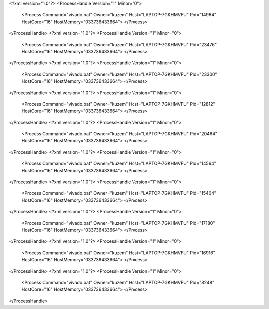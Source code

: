 <?xml version="1.0"?>
<ProcessHandle Version="1" Minor="0">
    <Process Command="vivado.bat" Owner="kuzem" Host="LAPTOP-7GKHMVFU" Pid="14964" HostCore="16" HostMemory="033736433664">
    </Process>
</ProcessHandle>
<?xml version="1.0"?>
<ProcessHandle Version="1" Minor="0">
    <Process Command="vivado.bat" Owner="kuzem" Host="LAPTOP-7GKHMVFU" Pid="23476" HostCore="16" HostMemory="033736433664">
    </Process>
</ProcessHandle>
<?xml version="1.0"?>
<ProcessHandle Version="1" Minor="0">
    <Process Command="vivado.bat" Owner="kuzem" Host="LAPTOP-7GKHMVFU" Pid="23300" HostCore="16" HostMemory="033736433664">
    </Process>
</ProcessHandle>
<?xml version="1.0"?>
<ProcessHandle Version="1" Minor="0">
    <Process Command="vivado.bat" Owner="kuzem" Host="LAPTOP-7GKHMVFU" Pid="12812" HostCore="16" HostMemory="033736433664">
    </Process>
</ProcessHandle>
<?xml version="1.0"?>
<ProcessHandle Version="1" Minor="0">
    <Process Command="vivado.bat" Owner="kuzem" Host="LAPTOP-7GKHMVFU" Pid="20464" HostCore="16" HostMemory="033736433664">
    </Process>
</ProcessHandle>
<?xml version="1.0"?>
<ProcessHandle Version="1" Minor="0">
    <Process Command="vivado.bat" Owner="kuzem" Host="LAPTOP-7GKHMVFU" Pid="14564" HostCore="16" HostMemory="033736433664">
    </Process>
</ProcessHandle>
<?xml version="1.0"?>
<ProcessHandle Version="1" Minor="0">
    <Process Command="vivado.bat" Owner="kuzem" Host="LAPTOP-7GKHMVFU" Pid="15404" HostCore="16" HostMemory="033736433664">
    </Process>
</ProcessHandle>
<?xml version="1.0"?>
<ProcessHandle Version="1" Minor="0">
    <Process Command="vivado.bat" Owner="kuzem" Host="LAPTOP-7GKHMVFU" Pid="17180" HostCore="16" HostMemory="033736433664">
    </Process>
</ProcessHandle>
<?xml version="1.0"?>
<ProcessHandle Version="1" Minor="0">
    <Process Command="vivado.bat" Owner="kuzem" Host="LAPTOP-7GKHMVFU" Pid="16916" HostCore="16" HostMemory="033736433664">
    </Process>
</ProcessHandle>
<?xml version="1.0"?>
<ProcessHandle Version="1" Minor="0">
    <Process Command="vivado.bat" Owner="kuzem" Host="LAPTOP-7GKHMVFU" Pid="8248" HostCore="16" HostMemory="033736433664">
    </Process>
</ProcessHandle>
